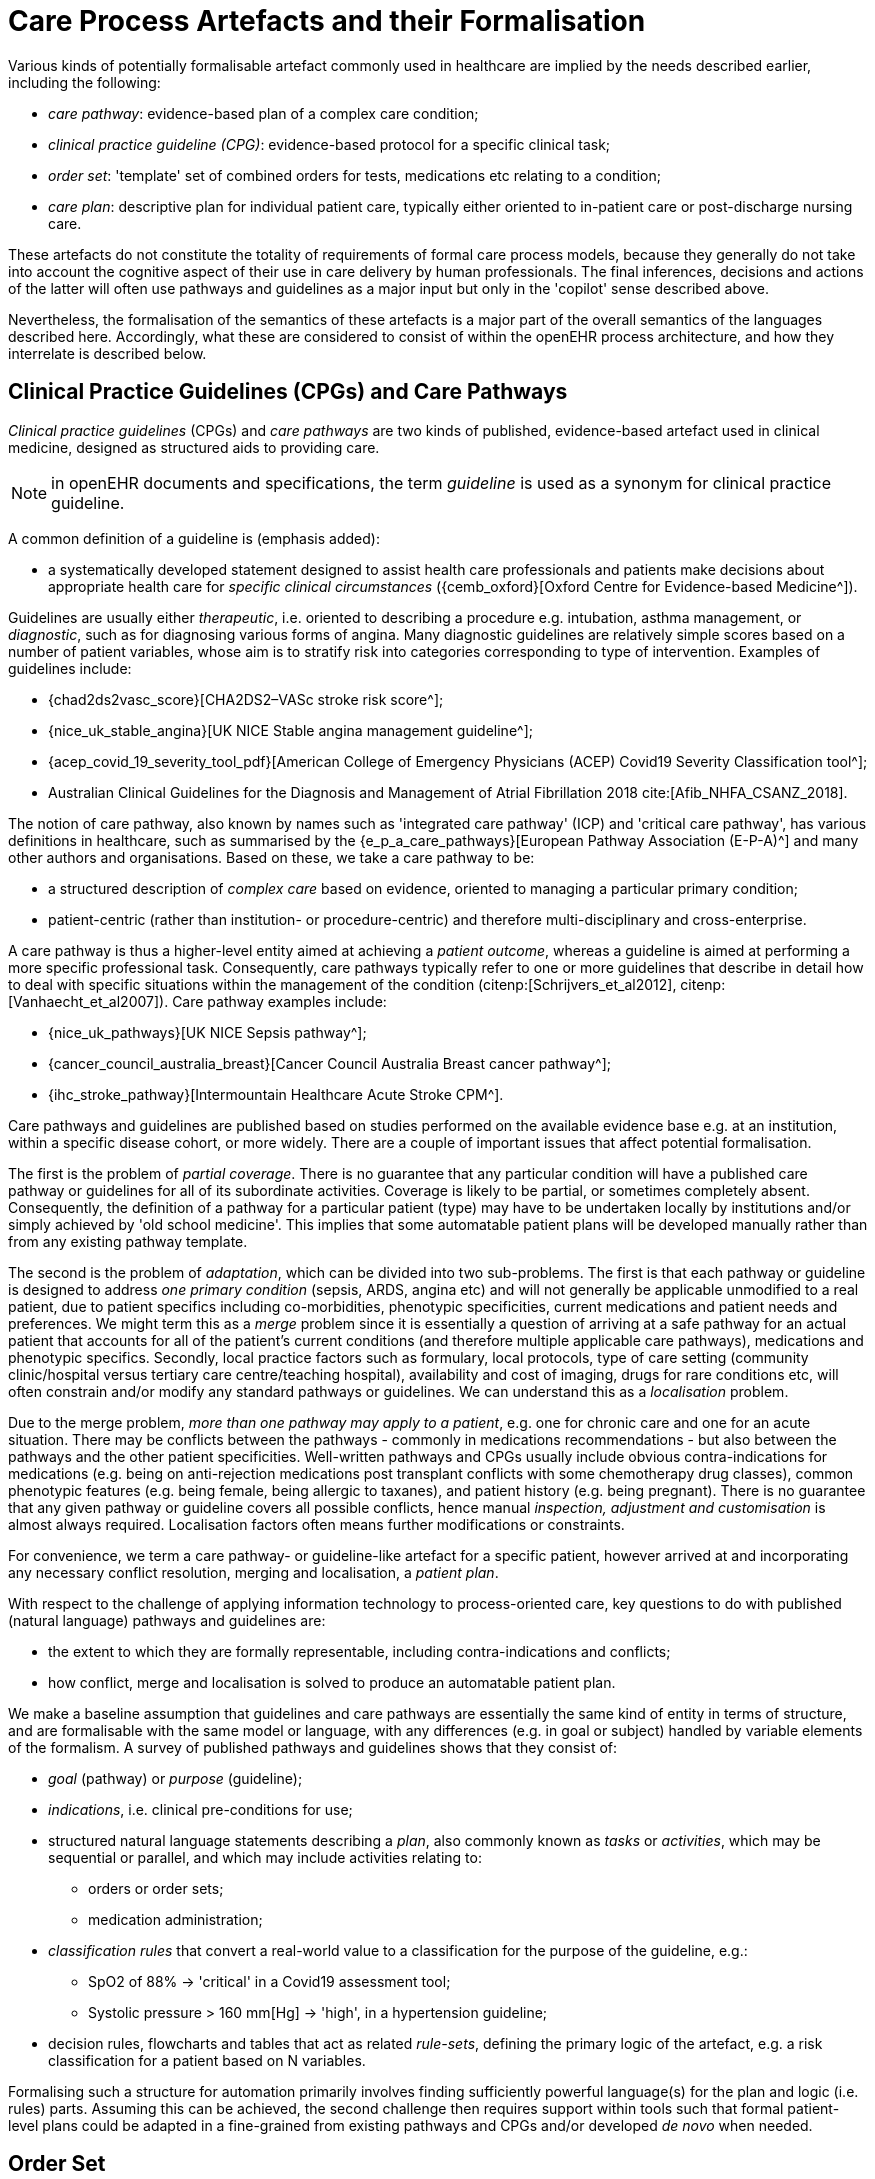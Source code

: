 [[_care_process_artefacts]]
= Care Process Artefacts and their Formalisation

Various kinds of potentially formalisable artefact commonly used in healthcare are implied by the needs described earlier, including the following:

* _care pathway_: evidence-based plan of a complex care condition;
* _clinical practice guideline (CPG)_: evidence-based protocol for a specific clinical task;
* _order set_: 'template' set of combined orders for tests, medications etc relating to a condition;
* _care plan_: descriptive plan for individual patient care, typically either oriented to in-patient care or post-discharge nursing care.

These artefacts do not constitute the totality of requirements of formal care process models, because they generally do not take into account the cognitive aspect of their use in care delivery by human professionals. The final inferences, decisions and actions of the latter will often use pathways and guidelines as a major input but only in the 'copilot' sense described above. 

Nevertheless, the formalisation of the semantics of these artefacts is a major part of the overall semantics of the languages described here. Accordingly, what these are considered to consist of within the openEHR process architecture, and how they interrelate is described below.

== Clinical Practice Guidelines (CPGs) and Care Pathways

_Clinical practice guidelines_ (CPGs) and _care pathways_ are two kinds of published, evidence-based artefact used in clinical medicine, designed as structured aids to providing care.

NOTE: in openEHR documents and specifications, the term _guideline_ is used as a synonym for clinical practice guideline.

A common definition of a guideline is (emphasis added):

* a systematically developed statement designed to assist health care professionals and patients make decisions about appropriate health care for _specific clinical circumstances_ ({cemb_oxford}[Oxford Centre for Evidence-based Medicine^]).

Guidelines are usually either _therapeutic_, i.e. oriented to describing a procedure e.g. intubation, asthma management, or _diagnostic_, such as for diagnosing various forms of angina. Many diagnostic guidelines are relatively simple scores based on a number of patient variables, whose aim is to stratify risk into categories corresponding to type of intervention. Examples of guidelines include:

* {chad2ds2vasc_score}[CHA2DS2–VASc stroke risk score^];
* {nice_uk_stable_angina}[UK NICE Stable angina management guideline^];
* {acep_covid_19_severity_tool_pdf}[American College of Emergency Physicians (ACEP) Covid19 Severity Classification tool^];
* Australian Clinical Guidelines for the Diagnosis and Management of Atrial Fibrillation 2018 cite:[Afib_NHFA_CSANZ_2018].

The notion of care pathway, also known by names such as 'integrated care pathway' (ICP) and 'critical care pathway', has various definitions in healthcare, such as summarised by the {e_p_a_care_pathways}[European Pathway Association (E-P-A)^] and many other authors and organisations. Based on these, we take a care pathway to be:

* a structured description of _complex care_ based on evidence, oriented to managing a particular primary condition;
* patient-centric (rather than institution- or procedure-centric) and therefore multi-disciplinary and cross-enterprise.

A care pathway is thus a higher-level entity aimed at achieving a _patient outcome_, whereas a guideline is aimed at performing a more specific professional task. Consequently, care pathways typically refer to one or more guidelines that describe in detail how to deal with specific situations within the management of the condition (citenp:[Schrijvers_et_al2012], citenp:[Vanhaecht_et_al2007]). Care pathway examples include:

* {nice_uk_pathways}[UK NICE Sepsis pathway^];
* {cancer_council_australia_breast}[Cancer Council Australia Breast cancer pathway^];
* {ihc_stroke_pathway}[Intermountain Healthcare Acute Stroke CPM^].

Care pathways and guidelines are published based on studies performed on the available evidence base e.g. at an institution, within a specific disease cohort, or more widely. There are a couple of important issues that affect potential formalisation.

The first is the problem of _partial coverage_. There is  no guarantee that any particular condition will have a published care pathway or guidelines for all of its subordinate activities. Coverage is likely to be partial, or sometimes completely absent. Consequently, the definition of a pathway for a particular patient (type) may have to be undertaken locally by institutions and/or simply achieved by 'old school medicine'. This implies that some automatable patient plans will be developed manually rather than from any existing pathway template.

The second is the problem of _adaptation_, which can be divided into two sub-problems. The first is that each pathway or guideline is designed to address _one primary condition_ (sepsis, ARDS, angina etc) and will not generally be applicable unmodified to a real patient, due to patient specifics including co-morbidities, phenotypic specificities, current medications and patient needs and preferences. We might term this as a _merge_ problem since it is essentially a question of arriving at a safe pathway for an actual patient that accounts for all of the patient's current conditions (and therefore multiple applicable care pathways), medications and phenotypic specifics. Secondly, local practice factors such as formulary, local protocols, type of care setting (community clinic/hospital versus tertiary care centre/teaching hospital), availability and cost of imaging, drugs for rare conditions etc, will often constrain and/or modify any standard pathways or guidelines. We can understand this as a _localisation_ problem.

Due to the merge problem, _more than one pathway may apply to a patient_, e.g. one for chronic care and one for an acute situation. There may be conflicts between the pathways - commonly in medications recommendations - but also between the pathways and the other patient specificities. Well-written pathways and CPGs usually include obvious contra-indications for medications (e.g. being on anti-rejection medications post transplant conflicts with some chemotherapy drug classes), common phenotypic features (e.g. being female, being allergic to taxanes), and patient history (e.g. being pregnant). There is no guarantee that any given pathway or guideline covers all possible conflicts, hence manual _inspection, adjustment and customisation_ is almost always required. Localisation factors often means further modifications or constraints.

For convenience, we term a care pathway- or guideline-like artefact for a specific patient, however arrived at and incorporating any necessary conflict resolution, merging and localisation, a _patient plan_.

With respect to the challenge of applying information technology to process-oriented care, key questions to do with published (natural language) pathways and guidelines are:

* the extent to which they are formally representable, including contra-indications and conflicts;
* how conflict, merge and localisation is solved to produce an automatable patient plan.

We make a baseline assumption that guidelines and care pathways are essentially the same kind of entity in terms of structure, and are formalisable with the same model or language, with any differences (e.g. in goal or subject) handled by variable elements of the formalism. A survey of published pathways and guidelines shows that they consist of:

* _goal_ (pathway) or _purpose_ (guideline);
* _indications_, i.e. clinical pre-conditions for use;
* structured natural language statements describing a _plan_, also commonly known as _tasks_ or _activities_, which may be sequential or parallel, and which may include activities relating to:
** orders or order sets;
** medication administration;
* _classification rules_ that convert a real-world value to a classification for the purpose of the guideline, e.g.:
** SpO2 of 88% -> 'critical' in a Covid19 assessment tool;
** Systolic pressure > 160 mm[Hg] -> 'high', in a hypertension guideline;
* decision rules, flowcharts and tables that act as related _rule-sets_, defining the primary logic of the artefact, e.g. a risk classification for a patient based on N variables.

Formalising such a structure for automation primarily involves finding sufficiently powerful language(s) for the plan and logic (i.e. rules) parts. Assuming this can be achieved, the second challenge then requires support within tools such that formal patient-level plans could be adapted in a fine-grained from existing pathways and CPGs and/or developed _de novo_ when needed.

== Order Set

Within the above-described artefacts references to so-called _order sets_ may exist. An order set is generally understood as:

* a set of orders for diagnostic tests and/or medications and/or other therapies that are used together to achieve a particular clinical goal, e.g. the drugs for a particular chemotherapy regimen are often modelled as an order set;
* potentially a detailed plan for administration of the items in the order set, which may be a fully planned out schedule of single administrations on particular days and times;
* descriptive meta-data, including authors, history, evidence base, etc.

In most EHR/EMR sytems, the first item corresponds to a set of 'orders' or 'prescriptions', while the second is a candidate for representation as a formalised plan. 

In the openEHR process architecture, an 'order set' is considered to be a plan artefact, whose initial actions consist of a _condition-specific set of orders_ with associated descriptive information. Administration actions may follow, within the same plan. Similarly to a care pathway, an order set may need to be modified for use with a real patient due to interactions or contra-indications, and any administration plan provided (perhaps as a template) may need to be copied and adapted for use in a larger patient-specific plan.

== Care Plan

The care plan is a common artefact within clinical care, originating in nursing. Definitions include {rn_central_care_plan}[a nursing-oriented definition from RN-central^] and one from the {iso_13940}[ISO Continuity of Care standard ('contsys')^]. From these we synthesise the following definition:

* _care plan_ - a dynamic, personalised plan, relating to one or more specified health issues, that describes patient objectives and goals, defining diagnoses and steps for resolution and monitoring.

Historically, a care plan has been a _description_ of intended care that may be followed by relevant staff e.g. home-visit nurses. A patient may have more than one care plan, and the contents of a care plan may be informed by one or more care pathways and/or CPGs, or might be 'standard local practice'. A care plan may even be _ad hoc_ in the case of a patient type with no well-described models of care available.

Within the openEHR process architecture, a care plan is considered a structured artefact whose contents are consumed by human actors, rather than being a directly automatable entity. It is assumed to include items such as:

* identifier and purpose;
* descriptive text;
* potentially references to CPG(s) or care pathway(s) that apply, with any modifictions necessary;
* goals and targets;
* relevant problems and diagnoses;
* interventions: medication and other orders (and potentially order sets);
* monitoring criteria / instructions.

A care plan may be formalised in the sense that the referenced CPG(s) and/or care pathway are formalised as a personalised patient plan (per above).

== Formalisation

=== General Vision

The clinical artefacts described so far may be classified as follows, for the purposes of potential computable representation:

* _automatable artefacts_: care pathways, guidelines, order set administration plans;
* _structured artefacts_: care plans.

Automatable artefacts are assumed to consist of at least three kinds of element:

* _descriptive_: structured description, identification etc;
* _workflow_: a representation of tasks, activities etc;
* _decision logic_: a representation of decisions, rules, ultimately based on a combination of _subject variable_ values and clinical evidence based logic, ranges, threshold values etc. 

None of the above artefacts acts directly as an _executable plan_ for a specific subject (i.e. patient). Care pathways and guidelines each relate to a single isolated condition or procedure, whereas the general situation for a real patient is multiple conditions plus phenotypic specificities (e.g. allergies) plus current situation (e.g. being pregnant) plus non-clinical elements (e.g. patient preferences, type of health plan cover etc). Adaptation and merging is in general unavoidable.

Although there is no commonly recognised term for an automatable patient-specific plan, we assume its existence and term such an artefact a _patient plan_ for convenience, and make the assumption that for the purposes of formal representation it is a combination of:

* a care plan that describes the intended care approach (may be minimal in some circumstances, e.g. emergency);
* a potentially executable pathway of the same _formal representation_ as a care pathway or guideline, but whose content is adapted from relevant automatable CPGs and/or care pathways, where available.

Since a computable patient plan may originate from a full care pathway, such as for complex pregnancy, or a simple guideline, such as {chad2ds2vasc_score}[CHA2DS2–VASc^], it may express any level of clinical detail.

The various clinical artefacts described above and related computational entities, along with their relationships, can be visualised as follows.

[.text-center]
.Care management artefacts
image::{diagrams_uri}/artefact_relations.svg[id=care_mgt_artefact_relations, align="center"]

In the diagram, the term _executable plan_ is used to denote any formal representation of workflow and related decision logic that could be executed by an appropriate engine. A computable plan can thus be used to represent both condition-specific guidelines, care pathways as well as a patient plan. For the latter, it is assumed that the executable representation of a care plan may be included, where one exists.

Entities shown with dotted lines are not assumed to exist in all real world clinical situations. That is, care may be being provided for a patient for which no published care pathway is available, and only limited published guidelines. This would imply no or limited availability of condition-specific executable plans for use in constructing an executable patient plan. Nevertheless, the latter could be constructed _de novo_, rather than by adaptation of library pathways or guidelines.